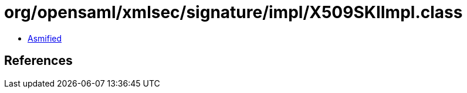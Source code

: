 = org/opensaml/xmlsec/signature/impl/X509SKIImpl.class

 - link:X509SKIImpl-asmified.java[Asmified]

== References

